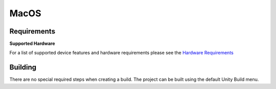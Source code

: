 MacOS
============================================================

Requirements
------------------------------------------------------------

**Supported Hardware**

For a list of supported device features and hardware requirements please see the `Hardware Requirements <https://drive.google.com/open?id=1kXDNg3hW7iKWFLR4SrQZykFQvrHJFYE-zu8xasTea3M>`_ 

Building
------------------------------------------------------------
There are no special required steps when creating a build. The project can be built using the default Unity Build menu.
